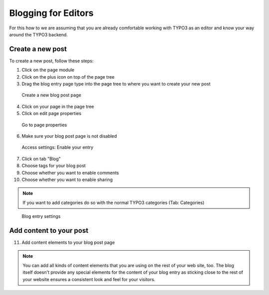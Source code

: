 Blogging for Editors
====================

For this how to we are assuming that you are already comfortable working with TYPO3 as an editor and know your way around
the TYPO3 backend.

Create a new post
-----------------

To create a new post, follow these steps:

1. Click on the page module
2. Click on the plus icon on top of the page tree
3. Drag the blog entry page type into the page tree to where you want to create your new post


.. figure:: ../Images/HowTo/1_create_new_post.png

   Create a new blog post page

4. Click on your page in the page tree
5. Click on edit page properties

.. figure:: ../Images/HowTo/2_create_new_post.png

   Go to page properties


6. Make sure your blog post page is not disabled

.. figure:: ../Images/HowTo/3_page_properties_access.png

   Access settings: Enable your entry

7. Click on tab "Blog"
8. Choose tags for your blog post
9. Choose whether you want to enable comments
10. Choose whether you want to enable sharing

.. note::

   If you want to add categories do so with the normal TYPO3 categories (Tab: Categories)

.. figure:: ../Images/HowTo/4_edit_blog_entry_settings.png

   Blog entry settings


Add content to your post
-------------------------

11. Add content elements to your blog post page

.. note::

   You can add all kinds of content elements that you are using on the rest of your web site, too. The blog itself doesn't
   provide any special elements for the content of your blog entry as sticking close to the rest of your website ensures a
   consistent look and feel for your visitors.

.. figure:: ../Images/HowTo/5_add_content.png
